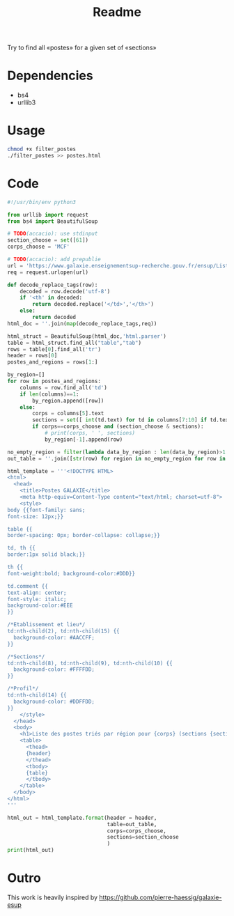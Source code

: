 #+title: Readme

Try to find all «postes» for a given set of «sections»

* Dependencies
- bs4
- urllib3

* Usage
#+begin_src bash :dir ./ :results output
chmod +x filter_postes
./filter_postes >> postes.html
#+end_src

#+RESULTS:
: /home/accacio/git/concours_galaxie

* Code
#+begin_src python :tangle filter_postes
#!/usr/bin/env python3

from urllib import request
from bs4 import BeautifulSoup
#+end_src

#+begin_src python :tangle filter_postes
# TODO(accacio): use stdinput
section_choose = set([61])
corps_choose = 'MCF'
#+end_src

#+begin_src python :tangle filter_postes
# TODO(accacio): add prepublie
url = 'https://www.galaxie.enseignementsup-recherche.gouv.fr/ensup/ListesPostesPublies/Emplois_publies_TrieParRegion.html'
req = request.urlopen(url)
#+end_src

#+begin_src python :tangle filter_postes
def decode_replace_tags(row):
    decoded = row.decode('utf-8')
    if '<th' in decoded:
        return decoded.replace('</td>','</th>')
    else:
        return decoded
html_doc = ''.join(map(decode_replace_tags,req))

html_struct = BeautifulSoup(html_doc,'html.parser')
table = html_struct.find_all("table","tab")
rows = table[0].find_all('tr')
header = rows[0]
postes_and_regions = rows[1:]
#+end_src

#+begin_src python :tangle filter_postes
by_region=[]
for row in postes_and_regions:
    columns = row.find_all('td')
    if len(columns)==1:
        by_region.append([row])
    else:
        corps = columns[5].text
        sections = set([ int(td.text) for td in columns[7:10] if td.text != ''])
        if corps==corps_choose and (section_choose & sections):
            # print(corps, ' ', sections)
            by_region[-1].append(row)

no_empty_region = filter(lambda data_by_region : len(data_by_region)>1 ,by_region)
out_table = ''.join([str(row) for region in no_empty_region for row in region])
#+end_src

#+begin_src python :tangle filter_postes
html_template = '''<!DOCTYPE HTML>
<html>
  <head>
    <title>Postes GALAXIE</title>
    <meta http-equiv=Content-Type content="text/html; charset=utf-8">
    <style>
body {{font-family: sans;
font-size: 12px;}}

table {{
border-spacing: 0px; border-collapse: collapse;}}

td, th {{
border:1px solid black;}}

th {{
font-weight:bold; background-color:#DDD}}

td.comment {{
text-align: center;
font-style: italic;
background-color:#EEE
}}

/*Etablissement et lieu*/
td:nth-child(2), td:nth-child(15) {{
  background-color: #AACCFF;
}}

/*Sections*/
td:nth-child(8), td:nth-child(9), td:nth-child(10) {{
  background-color: #FFFFDD;
}}

/*Profil*/
td:nth-child(14) {{
  background-color: #DDFFDD;
}}
    </style>
  </head>
  <body>
    <h1>Liste des postes triés par région pour {corps} (sections {sections}) </h1>
    <table>
      <thead>
      {header}
      </thead>
      <tbody>
      {table}
      </tbody>
    </table>
  </body>
</html>
'''

html_out = html_template.format(header = header,
                                table=out_table,
                                corps=corps_choose,
                                sections=section_choose
                                )
print(html_out)
#+end_src
* Outro
This work is heavily inspired by https://github.com/pierre-haessig/galaxie-esup
